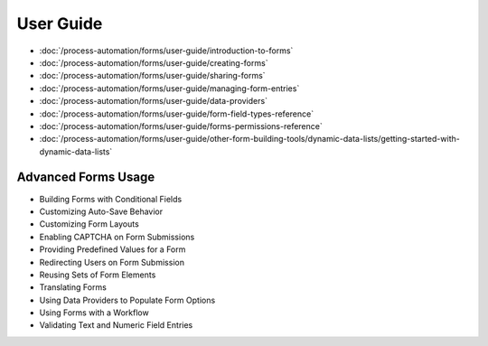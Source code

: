 User Guide
==========

-  :doc:`/process-automation/forms/user-guide/introduction-to-forms`
-  :doc:`/process-automation/forms/user-guide/creating-forms`
-  :doc:`/process-automation/forms/user-guide/sharing-forms`
-  :doc:`/process-automation/forms/user-guide/managing-form-entries`
-  :doc:`/process-automation/forms/user-guide/data-providers`
-  :doc:`/process-automation/forms/user-guide/form-field-types-reference`
-  :doc:`/process-automation/forms/user-guide/forms-permissions-reference`
-  :doc:`/process-automation/forms/user-guide/other-form-building-tools/dynamic-data-lists/getting-started-with-dynamic-data-lists`

Advanced Forms Usage
--------------------

* Building Forms with Conditional Fields
* Customizing Auto-Save Behavior
* Customizing Form Layouts
* Enabling CAPTCHA on Form Submissions
* Providing Predefined Values for a Form
* Redirecting Users on Form Submission
* Reusing Sets of Form Elements
* Translating Forms
* Using Data Providers to Populate Form Options
* Using Forms with a Workflow
* Validating Text and Numeric Field Entries